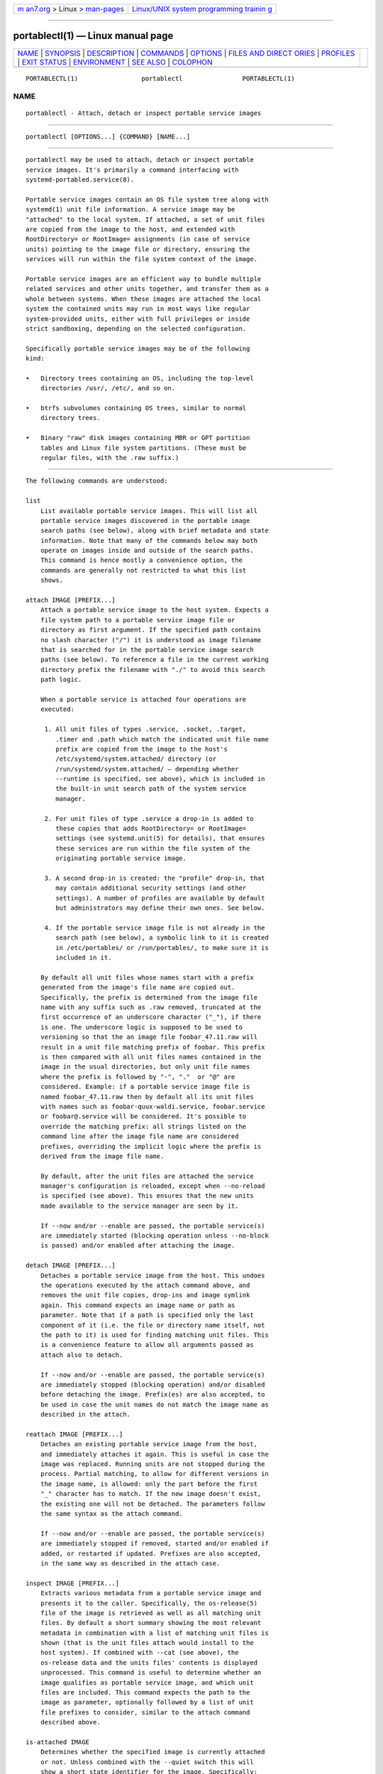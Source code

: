 .. container:: page-top

.. container:: nav-bar

   +----------------------------------+----------------------------------+
   | `m                               | `Linux/UNIX system programming   |
   | an7.org <../../../index.html>`__ | trainin                          |
   | > Linux >                        | g <http://man7.org/training/>`__ |
   | `man-pages <../index.html>`__    |                                  |
   +----------------------------------+----------------------------------+

--------------

portablectl(1) — Linux manual page
==================================

+-----------------------------------+-----------------------------------+
| `NAME <#NAME>`__ \|               |                                   |
| `SYNOPSIS <#SYNOPSIS>`__ \|       |                                   |
| `DESCRIPTION <#DESCRIPTION>`__ \| |                                   |
| `COMMANDS <#COMMANDS>`__ \|       |                                   |
| `OPTIONS <#OPTIONS>`__ \|         |                                   |
| `FILES AND DIRECT                 |                                   |
| ORIES <#FILES_AND_DIRECTORIES>`__ |                                   |
| \| `PROFILES <#PROFILES>`__ \|    |                                   |
| `EXIT STATUS <#EXIT_STATUS>`__ \| |                                   |
| `ENVIRONMENT <#ENVIRONMENT>`__ \| |                                   |
| `SEE ALSO <#SEE_ALSO>`__ \|       |                                   |
| `COLOPHON <#COLOPHON>`__          |                                   |
+-----------------------------------+-----------------------------------+
| .. container:: man-search-box     |                                   |
+-----------------------------------+-----------------------------------+

::

   PORTABLECTL(1)                 portablectl                PORTABLECTL(1)

NAME
-------------------------------------------------

::

          portablectl - Attach, detach or inspect portable service images


---------------------------------------------------------

::

          portablectl [OPTIONS...] {COMMAND} [NAME...]


---------------------------------------------------------------

::

          portablectl may be used to attach, detach or inspect portable
          service images. It's primarily a command interfacing with
          systemd-portabled.service(8).

          Portable service images contain an OS file system tree along with
          systemd(1) unit file information. A service image may be
          "attached" to the local system. If attached, a set of unit files
          are copied from the image to the host, and extended with
          RootDirectory= or RootImage= assignments (in case of service
          units) pointing to the image file or directory, ensuring the
          services will run within the file system context of the image.

          Portable service images are an efficient way to bundle multiple
          related services and other units together, and transfer them as a
          whole between systems. When these images are attached the local
          system the contained units may run in most ways like regular
          system-provided units, either with full privileges or inside
          strict sandboxing, depending on the selected configuration.

          Specifically portable service images may be of the following
          kind:

          •   Directory trees containing an OS, including the top-level
              directories /usr/, /etc/, and so on.

          •   btrfs subvolumes containing OS trees, similar to normal
              directory trees.

          •   Binary "raw" disk images containing MBR or GPT partition
              tables and Linux file system partitions. (These must be
              regular files, with the .raw suffix.)


---------------------------------------------------------

::

          The following commands are understood:

          list
              List available portable service images. This will list all
              portable service images discovered in the portable image
              search paths (see below), along with brief metadata and state
              information. Note that many of the commands below may both
              operate on images inside and outside of the search paths.
              This command is hence mostly a convenience option, the
              commands are generally not restricted to what this list
              shows.

          attach IMAGE [PREFIX...]
              Attach a portable service image to the host system. Expects a
              file system path to a portable service image file or
              directory as first argument. If the specified path contains
              no slash character ("/") it is understood as image filename
              that is searched for in the portable service image search
              paths (see below). To reference a file in the current working
              directory prefix the filename with "./" to avoid this search
              path logic.

              When a portable service is attached four operations are
              executed:

               1. All unit files of types .service, .socket, .target,
                  .timer and .path which match the indicated unit file name
                  prefix are copied from the image to the host's
                  /etc/systemd/system.attached/ directory (or
                  /run/systemd/system.attached/ — depending whether
                  --runtime is specified, see above), which is included in
                  the built-in unit search path of the system service
                  manager.

               2. For unit files of type .service a drop-in is added to
                  these copies that adds RootDirectory= or RootImage=
                  settings (see systemd.unit(5) for details), that ensures
                  these services are run within the file system of the
                  originating portable service image.

               3. A second drop-in is created: the "profile" drop-in, that
                  may contain additional security settings (and other
                  settings). A number of profiles are available by default
                  but administrators may define their own ones. See below.

               4. If the portable service image file is not already in the
                  search path (see below), a symbolic link to it is created
                  in /etc/portables/ or /run/portables/, to make sure it is
                  included in it.

              By default all unit files whose names start with a prefix
              generated from the image's file name are copied out.
              Specifically, the prefix is determined from the image file
              name with any suffix such as .raw removed, truncated at the
              first occurrence of an underscore character ("_"), if there
              is one. The underscore logic is supposed to be used to
              versioning so that the an image file foobar_47.11.raw will
              result in a unit file matching prefix of foobar. This prefix
              is then compared with all unit files names contained in the
              image in the usual directories, but only unit file names
              where the prefix is followed by "-", "."  or "@" are
              considered. Example: if a portable service image file is
              named foobar_47.11.raw then by default all its unit files
              with names such as foobar-quux-waldi.service, foobar.service
              or foobar@.service will be considered. It's possible to
              override the matching prefix: all strings listed on the
              command line after the image file name are considered
              prefixes, overriding the implicit logic where the prefix is
              derived from the image file name.

              By default, after the unit files are attached the service
              manager's configuration is reloaded, except when --no-reload
              is specified (see above). This ensures that the new units
              made available to the service manager are seen by it.

              If --now and/or --enable are passed, the portable service(s)
              are immediately started (blocking operation unless --no-block
              is passed) and/or enabled after attaching the image.

          detach IMAGE [PREFIX...]
              Detaches a portable service image from the host. This undoes
              the operations executed by the attach command above, and
              removes the unit file copies, drop-ins and image symlink
              again. This command expects an image name or path as
              parameter. Note that if a path is specified only the last
              component of it (i.e. the file or directory name itself, not
              the path to it) is used for finding matching unit files. This
              is a convenience feature to allow all arguments passed as
              attach also to detach.

              If --now and/or --enable are passed, the portable service(s)
              are immediately stopped (blocking operation) and/or disabled
              before detaching the image. Prefix(es) are also accepted, to
              be used in case the unit names do not match the image name as
              described in the attach.

          reattach IMAGE [PREFIX...]
              Detaches an existing portable service image from the host,
              and immediately attaches it again. This is useful in case the
              image was replaced. Running units are not stopped during the
              process. Partial matching, to allow for different versions in
              the image name, is allowed: only the part before the first
              "_" character has to match. If the new image doesn't exist,
              the existing one will not be detached. The parameters follow
              the same syntax as the attach command.

              If --now and/or --enable are passed, the portable service(s)
              are immediately stopped if removed, started and/or enabled if
              added, or restarted if updated. Prefixes are also accepted,
              in the same way as described in the attach case.

          inspect IMAGE [PREFIX...]
              Extracts various metadata from a portable service image and
              presents it to the caller. Specifically, the os-release(5)
              file of the image is retrieved as well as all matching unit
              files. By default a short summary showing the most relevant
              metadata in combination with a list of matching unit files is
              shown (that is the unit files attach would install to the
              host system). If combined with --cat (see above), the
              os-release data and the units files' contents is displayed
              unprocessed. This command is useful to determine whether an
              image qualifies as portable service image, and which unit
              files are included. This command expects the path to the
              image as parameter, optionally followed by a list of unit
              file prefixes to consider, similar to the attach command
              described above.

          is-attached IMAGE
              Determines whether the specified image is currently attached
              or not. Unless combined with the --quiet switch this will
              show a short state identifier for the image. Specifically:

              Table 1. Image attachment states
              ┌─────────────────┬──────────────────────────┐
              │State            │ Description              │
              ├─────────────────┼──────────────────────────┤
              │detached         │ The image is currently   │
              │                 │ not attached.            │
              ├─────────────────┼──────────────────────────┤
              │attached         │ The image is currently   │
              │                 │ attached, i.e. its unit  │
              │                 │ files have been made     │
              │                 │ available to the host    │
              │                 │ system.                  │
              ├─────────────────┼──────────────────────────┤
              │attached-runtime │ Like attached, but the   │
              │                 │ unit files have been     │
              │                 │ made available           │
              │                 │ transiently only, i.e.   │
              │                 │ the attach command has   │
              │                 │ been invoked with the    │
              │                 │ --runtime option.        │
              ├─────────────────┼──────────────────────────┤
              │enabled          │ The image is currently   │
              │                 │ attached, and at least   │
              │                 │ one unit file associated │
              │                 │ with it has been         │
              │                 │ enabled.                 │
              ├─────────────────┼──────────────────────────┤
              │enabled-runtime  │ Like enabled, but the    │
              │                 │ unit files have been     │
              │                 │ made available           │
              │                 │ transiently only, i.e.   │
              │                 │ the attach command has   │
              │                 │ been invoked with the    │
              │                 │ --runtime option.        │
              ├─────────────────┼──────────────────────────┤
              │running          │ The image is currently   │
              │                 │ attached, and at least   │
              │                 │ one unit file associated │
              │                 │ with it is running.      │
              ├─────────────────┼──────────────────────────┤
              │running-runtime  │ The image is currently   │
              │                 │ attached transiently,    │
              │                 │ and at least one unit    │
              │                 │ file associated with it  │
              │                 │ is running.              │
              └─────────────────┴──────────────────────────┘

          read-only IMAGE [BOOL]
              Marks or (unmarks) a portable service image read-only. Takes
              an image name, followed by a boolean as arguments. If the
              boolean is omitted, positive is implied, i.e. the image is
              marked read-only.

          remove IMAGE...
              Removes one or more portable service images. Note that this
              command will only remove the specified image path itself — it
              refers to a symbolic link then the symbolic link is removed
              and not the image it points to.

          set-limit [IMAGE] BYTES
              Sets the maximum size in bytes that a specific portable
              service image, or all images, may grow up to on disk (disk
              quota). Takes either one or two parameters. The first,
              optional parameter refers to a portable service image name.
              If specified, the size limit of the specified image is
              changed. If omitted, the overall size limit of the sum of all
              images stored locally is changed. The final argument
              specifies the size limit in bytes, possibly suffixed by the
              usual K, M, G, T units. If the size limit shall be disabled,
              specify "-" as size.

              Note that per-image size limits are only supported on btrfs
              file systems. Also, depending on BindPaths= settings in the
              portable service's unit files directories from the host might
              be visible in the image environment during runtime which are
              not affected by this setting, as only the image itself is
              counted against this limit.


-------------------------------------------------------

::

          The following options are understood:

          -q, --quiet
              Suppresses additional informational output while running.

          -p PROFILE, --profile=PROFILE
              When attaching an image, select the profile to use. By
              default the "default" profile is used. For details about
              profiles, see below.

          --copy=
              When attaching an image, select whether to prefer copying or
              symlinking of files installed into the host system. Takes one
              of "copy" (to prefer copying of files), "symlink" (to prefer
              creation of symbolic links) or "auto" for an intermediary
              mode where security profile drop-ins are symlinked while unit
              files are copied. Note that this option expresses a
              preference only, in cases where symbolic links cannot be
              created — for example when the image operated on is a raw
              disk image, and hence not directly referentiable from the
              host file system — copying of files is used unconditionally.

          --runtime
              When specified the unit and drop-in files are placed in
              /run/systemd/system.attached/ instead of
              /etc/systemd/system.attached/. Images attached with this
              option set hence remain attached only until the next reboot,
              while they are normally attached persistently.

          --no-reload
              Don't reload the service manager after attaching or detaching
              a portable service image. Normally the service manager is
              reloaded to ensure it is aware of added or removed unit
              files.

          --cat
              When inspecting portable service images, show the
              (unprocessed) contents of the metadata files pulled from the
              image, instead of brief summaries. Specifically, this will
              show the os-release(5) and unit file contents of the image.

          --enable
              Immediately enable/disable the portable service after
              attaching/detaching.

          --now
              Immediately start/stop/restart the portable service after
              attaching/before detaching/after upgrading.

          --no-block
              Don't block waiting for attach --now to complete.

          --extension=PATH
              Add an additional image PATH as an overlay on top of IMAGE
              when attaching/detaching. This argument can be specified
              multiple times, in which case the order in which images are
              laid down follows the rules specified in systemd.exec(5) for
              the ExtensionImages= directive. The image(s) must contain an
              extension-release file with metadata that matches what is
              defined in the os-release of IMAGE. See: os-release(5).

              Note that the same extensions have to be specified, in the
              same order, when attaching and detaching.

          -H, --host=
              Execute the operation remotely. Specify a hostname, or a
              username and hostname separated by "@", to connect to. The
              hostname may optionally be suffixed by a port ssh is
              listening on, separated by ":", and then a container name,
              separated by "/", which connects directly to a specific
              container on the specified host. This will use SSH to talk to
              the remote machine manager instance. Container names may be
              enumerated with machinectl -H HOST. Put IPv6 addresses in
              brackets.

          -M, --machine=
              Execute operation on a local container. Specify a container
              name to connect to, optionally prefixed by a user name to
              connect as and a separating "@" character. If the special
              string ".host" is used in place of the container name, a
              connection to the local system is made (which is useful to
              connect to a specific user's user bus: "--user
              --machine=lennart@.host"). If the "@" syntax is not used, the
              connection is made as root user. If the "@" syntax is used
              either the left hand side or the right hand side may be
              omitted (but not both) in which case the local user name and
              ".host" are implied.

          --no-pager
              Do not pipe output into a pager.

          --no-legend
              Do not print the legend, i.e. column headers and the footer
              with hints.

          --no-ask-password
              Do not query the user for authentication for privileged
              operations.

          -h, --help
              Print a short help text and exit.

          --version
              Print a short version string and exit.


-----------------------------------------------------------------------------------

::

          Portable service images are preferably stored in
          /var/lib/portables/, but are also searched for in
          /etc/portables/, /run/systemd/portables/,
          /usr/local/lib/portables/ and /usr/lib/portables/. It's
          recommended not to place image files directly in /etc/portables/
          or /run/systemd/portables/ (as these are generally not suitable
          for storing large or non-textual data), but use these directories
          only for linking images located elsewhere into the image search
          path.

          When a portable service image is attached, matching unit files
          are copied onto the host into the /etc/systemd/system.attached/
          and /run/systemd/system.attached/ directories. When an image is
          detached, the unit files are removed again from these
          directories.


---------------------------------------------------------

::

          When portable service images are attached a "profile" drop-in is
          linked in, which may be used to enforce additional security (and
          other) restrictions locally. Four profile drop-ins are defined by
          default, and shipped in /usr/lib/systemd/portable/profile/.
          Additional, local profiles may be defined by placing them in
          /etc/systemd/portable/profile/. The default profiles are:

          Table 2. Profiles
          ┌──────────┬──────────────────────────┐
          │Name      │ Description              │
          ├──────────┼──────────────────────────┤
          │default   │ This is the default      │
          │          │ profile if no other      │
          │          │ profile name is set via  │
          │          │ the --profile= (see      │
          │          │ above). It's fairly      │
          │          │ restrictive, but should  │
          │          │ be useful for common,    │
          │          │ unprivileged system      │
          │          │ workloads. This includes │
          │          │ write access to the      │
          │          │ logging framework, as    │
          │          │ well as IPC access to    │
          │          │ the D-Bus system.        │
          ├──────────┼──────────────────────────┤
          │nonetwork │ Very similar to default, │
          │          │ but networking is turned │
          │          │ off for any services of  │
          │          │ the portable service     │
          │          │ image.                   │
          ├──────────┼──────────────────────────┤
          │strict    │ A profile with very      │
          │          │ strict settings. This    │
          │          │ profile excludes IPC     │
          │          │ (D-Bus) and network      │
          │          │ access.                  │
          ├──────────┼──────────────────────────┤
          │trusted   │ A profile with very      │
          │          │ relaxed settings. In     │
          │          │ this profile the         │
          │          │ services run with full   │
          │          │ privileges.              │
          └──────────┴──────────────────────────┘

          For details on these profiles and their effects see their precise
          definitions, e.g.
          /usr/lib/systemd/portable/profile/default/service.conf and
          similar.


---------------------------------------------------------------

::

          On success, 0 is returned, a non-zero failure code otherwise.


---------------------------------------------------------------

::

          $SYSTEMD_LOG_LEVEL
              The maximum log level of emitted messages (messages with a
              higher log level, i.e. less important ones, will be
              suppressed). Either one of (in order of decreasing
              importance) emerg, alert, crit, err, warning, notice, info,
              debug, or an integer in the range 0...7. See syslog(3) for
              more information.

          $SYSTEMD_LOG_COLOR
              A boolean. If true, messages written to the tty will be
              colored according to priority.

              This setting is only useful when messages are written
              directly to the terminal, because journalctl(1) and other
              tools that display logs will color messages based on the log
              level on their own.

          $SYSTEMD_LOG_TIME
              A boolean. If true, console log messages will be prefixed
              with a timestamp.

              This setting is only useful when messages are written
              directly to the terminal or a file, because journalctl(1) and
              other tools that display logs will attach timestamps based on
              the entry metadata on their own.

          $SYSTEMD_LOG_LOCATION
              A boolean. If true, messages will be prefixed with a filename
              and line number in the source code where the message
              originates.

              Note that the log location is often attached as metadata to
              journal entries anyway. Including it directly in the message
              text can nevertheless be convenient when debugging programs.

          $SYSTEMD_LOG_TID
              A boolean. If true, messages will be prefixed with the
              current numerical thread ID (TID).

              Note that the this information is attached as metadata to
              journal entries anyway. Including it directly in the message
              text can nevertheless be convenient when debugging programs.

          $SYSTEMD_LOG_TARGET
              The destination for log messages. One of console (log to the
              attached tty), console-prefixed (log to the attached tty but
              with prefixes encoding the log level and "facility", see
              syslog(3), kmsg (log to the kernel circular log buffer),
              journal (log to the journal), journal-or-kmsg (log to the
              journal if available, and to kmsg otherwise), auto (determine
              the appropriate log target automatically, the default), null
              (disable log output).

          $SYSTEMD_PAGER
              Pager to use when --no-pager is not given; overrides $PAGER.
              If neither $SYSTEMD_PAGER nor $PAGER are set, a set of
              well-known pager implementations are tried in turn, including
              less(1) and more(1), until one is found. If no pager
              implementation is discovered no pager is invoked. Setting
              this environment variable to an empty string or the value
              "cat" is equivalent to passing --no-pager.

          $SYSTEMD_LESS
              Override the options passed to less (by default "FRSXMK").

              Users might want to change two options in particular:

              K
                  This option instructs the pager to exit immediately when
                  Ctrl+C is pressed. To allow less to handle Ctrl+C itself
                  to switch back to the pager command prompt, unset this
                  option.

                  If the value of $SYSTEMD_LESS does not include "K", and
                  the pager that is invoked is less, Ctrl+C will be ignored
                  by the executable, and needs to be handled by the pager.

              X
                  This option instructs the pager to not send termcap
                  initialization and deinitialization strings to the
                  terminal. It is set by default to allow command output to
                  remain visible in the terminal even after the pager
                  exits. Nevertheless, this prevents some pager
                  functionality from working, in particular paged output
                  cannot be scrolled with the mouse.

              See less(1) for more discussion.

          $SYSTEMD_LESSCHARSET
              Override the charset passed to less (by default "utf-8", if
              the invoking terminal is determined to be UTF-8 compatible).

          $SYSTEMD_PAGERSECURE
              Takes a boolean argument. When true, the "secure" mode of the
              pager is enabled; if false, disabled. If $SYSTEMD_PAGERSECURE
              is not set at all, secure mode is enabled if the effective
              UID is not the same as the owner of the login session, see
              geteuid(2) and sd_pid_get_owner_uid(3). In secure mode,
              LESSSECURE=1 will be set when invoking the pager, and the
              pager shall disable commands that open or create new files or
              start new subprocesses. When $SYSTEMD_PAGERSECURE is not set
              at all, pagers which are not known to implement secure mode
              will not be used. (Currently only less(1) implements secure
              mode.)

              Note: when commands are invoked with elevated privileges, for
              example under sudo(8) or pkexec(1), care must be taken to
              ensure that unintended interactive features are not enabled.
              "Secure" mode for the pager may be enabled automatically as
              describe above. Setting SYSTEMD_PAGERSECURE=0 or not removing
              it from the inherited environment allows the user to invoke
              arbitrary commands. Note that if the $SYSTEMD_PAGER or $PAGER
              variables are to be honoured, $SYSTEMD_PAGERSECURE must be
              set too. It might be reasonable to completely disable the
              pager using --no-pager instead.

          $SYSTEMD_COLORS
              Takes a boolean argument. When true, systemd and related
              utilities will use colors in their output, otherwise the
              output will be monochrome. Additionally, the variable can
              take one of the following special values: "16", "256" to
              restrict the use of colors to the base 16 or 256 ANSI colors,
              respectively. This can be specified to override the automatic
              decision based on $TERM and what the console is connected to.

          $SYSTEMD_URLIFY
              The value must be a boolean. Controls whether clickable links
              should be generated in the output for terminal emulators
              supporting this. This can be specified to override the
              decision that systemd makes based on $TERM and other
              conditions.


---------------------------------------------------------

::

          systemd(1), org.freedesktop.portable1(5),
          systemd-portabled.service(8)

COLOPHON
---------------------------------------------------------

::

          This page is part of the systemd (systemd system and service
          manager) project.  Information about the project can be found at
          ⟨http://www.freedesktop.org/wiki/Software/systemd⟩.  If you have
          a bug report for this manual page, see
          ⟨http://www.freedesktop.org/wiki/Software/systemd/#bugreports⟩.
          This page was obtained from the project's upstream Git repository
          ⟨https://github.com/systemd/systemd.git⟩ on 2021-08-27.  (At that
          time, the date of the most recent commit that was found in the
          repository was 2021-08-27.)  If you discover any rendering
          problems in this HTML version of the page, or you believe there
          is a better or more up-to-date source for the page, or you have
          corrections or improvements to the information in this COLOPHON
          (which is not part of the original manual page), send a mail to
          man-pages@man7.org

   systemd 249                                               PORTABLECTL(1)

--------------

Pages that refer to this page:
`systemd-portabled.service(8) <../man8/systemd-portabled.service.8.html>`__

--------------

--------------

.. container:: footer

   +-----------------------+-----------------------+-----------------------+
   | HTML rendering        |                       | |Cover of TLPI|       |
   | created 2021-08-27 by |                       |                       |
   | `Michael              |                       |                       |
   | Ker                   |                       |                       |
   | risk <https://man7.or |                       |                       |
   | g/mtk/index.html>`__, |                       |                       |
   | author of `The Linux  |                       |                       |
   | Programming           |                       |                       |
   | Interface <https:     |                       |                       |
   | //man7.org/tlpi/>`__, |                       |                       |
   | maintainer of the     |                       |                       |
   | `Linux man-pages      |                       |                       |
   | project <             |                       |                       |
   | https://www.kernel.or |                       |                       |
   | g/doc/man-pages/>`__. |                       |                       |
   |                       |                       |                       |
   | For details of        |                       |                       |
   | in-depth **Linux/UNIX |                       |                       |
   | system programming    |                       |                       |
   | training courses**    |                       |                       |
   | that I teach, look    |                       |                       |
   | `here <https://ma     |                       |                       |
   | n7.org/training/>`__. |                       |                       |
   |                       |                       |                       |
   | Hosting by `jambit    |                       |                       |
   | GmbH                  |                       |                       |
   | <https://www.jambit.c |                       |                       |
   | om/index_en.html>`__. |                       |                       |
   +-----------------------+-----------------------+-----------------------+

--------------

.. container:: statcounter

   |Web Analytics Made Easy - StatCounter|

.. |Cover of TLPI| image:: https://man7.org/tlpi/cover/TLPI-front-cover-vsmall.png
   :target: https://man7.org/tlpi/
.. |Web Analytics Made Easy - StatCounter| image:: https://c.statcounter.com/7422636/0/9b6714ff/1/
   :class: statcounter
   :target: https://statcounter.com/
